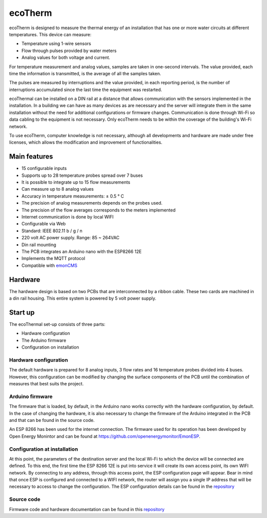 ecoTherm
==========

.. image :: ./images/ecotherm_device.png

ecoTherm is designed to measure the thermal energy of an installation that has one or more water circuits at different temperatures. This device can measure:

* Temperature using 1-wire sensors
* Flow through pulses provided by water meters
* Analog values ​​for both voltage and current.

For temperature measurement and analog values, samples are taken in one-second intervals. The value provided, each time the information is transmitted, is the average of all the samples taken.

The pulses are measured by interruptions and the value provided, in each reporting period, is the number of interruptions accumulated since the last time the equipment was restarted.

ecoThermal can be installed on a DIN rail at a distance that allows communication with the sensors implemented in the installation. In a building we can have as many devices as are necessary and the server will integrate them in the same installation without the need for additional configurations or firmware changes. Communication is done through Wi-Fi so data cabling to the equipment is not necessary. Only ecoTherm needs to be within the coverage of the building's Wi-Fi network.

To use ecoTherm, computer knowledge is not necessary, although all developments and hardware are made under free licenses, which allows the modification and improvement of functionalities.

Main features
-------------
* 15 configurable inputs
* Supports up to 28 temperature probes spread over 7 buses
* It is possible to integrate up to 15 flow measurements
* Can measure up to 8 analog values
* Accuracy in temperature measurements: ± 0.5 ° C
* The precision of analog measurements depends on the probes used.
* The precision of the flow averages corresponds to the meters implemented
* Internet communication is done by local WIFI
* Configurable via Web
* Standard: IEEE 802.11 b / g / n
* 220 volt AC power supply. Range: 85 ~ 264VAC
* Din rail mounting
* The PCB integrates an Arduino nano with the ESP8266 12E
* Implements the MQTT protocol
* Compatible with `emonCMS <https://emoncms.org>`_

Hardware
--------
The hardware design is based on two PCBs that are interconnected by a ribbon cable. These two cards are machined in a din rail housing. This entire system is powered by 5 volt power supply. 

.. image :: ./images/ecotherm_board.png


Start up
--------
The ecoThermal set-up consists of three parts:

* Hardware configuration
* The Arduino firmware
* Configuration on installation

Hardware configuration
~~~~~~~~~~~~~~~~~~~~~~
The default hardware is prepared for 8 analog inputs, 3 flow rates and 16 temperature probes divided into 4 buses. However, this configuration can be modified by changing the surface components of the PCB until the combination of measures that best suits the project.

Arduino firmware
~~~~~~~~~~~~~~~~
The firmware that is loaded, by default, in the Arduino nano works correctly with the hardware configuration, by default. In the case of changing the hardware, it is also necessary to change the firmware of the Arduino integrated in the PCB and that can be found in the source code.

An ESP 8266 has been used for the internet connection. The firmware used for its operation has been developed by Open Energy Monintor and can be found at https://github.com/openenergymonitor/EmonESP. 

Configuration at installation
~~~~~~~~~~~~~~~~~~~~~~~~~~~~~
At this point, the parameters of the destination server and the local Wi-Fi to which the device will be connected are defined. To this end, the first time the ESP 8266 12E is put into service it will create its own access point, its own WIFI network. By connecting to any address, through this access point, the ESP configuration page will appear. Bear in mind that once ESP is configured and connected to a WIFI network, the router will assign you a single IP address that will be necessary to access to change the configuration.
The ESP configuration details can be found in the `repository <https: //github.com/openenergymonitor/EmonESP>`_

Source code
~~~~~~~~~~~
Firmware code and hardware documentation can be found in this `repository <https://github.com/iotlibre/ecoTherm>`_ 


